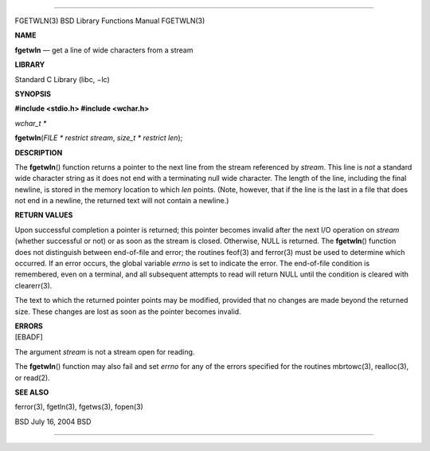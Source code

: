 --------------

FGETWLN(3) BSD Library Functions Manual FGETWLN(3)

**NAME**

**fgetwln** — get a line of wide characters from a stream

**LIBRARY**

Standard C Library (libc, −lc)

**SYNOPSIS**

**#include <stdio.h>
#include <wchar.h>**

*wchar_t \**

**fgetwln**\ (*FILE * restrict stream*, *size_t * restrict len*);

**DESCRIPTION**

The **fgetwln**\ () function returns a pointer to the next line from the
stream referenced by *stream*. This line is *not* a standard wide
character string as it does not end with a terminating null wide
character. The length of the line, including the final newline, is
stored in the memory location to which *len* points. (Note, however,
that if the line is the last in a file that does not end in a newline,
the returned text will not contain a newline.)

**RETURN VALUES**

Upon successful completion a pointer is returned; this pointer becomes
invalid after the next I/O operation on *stream* (whether successful or
not) or as soon as the stream is closed. Otherwise, NULL is returned.
The **fgetwln**\ () function does not distinguish between end-of-file
and error; the routines feof(3) and ferror(3) must be used to determine
which occurred. If an error occurs, the global variable *errno* is set
to indicate the error. The end-of-file condition is remembered, even on
a terminal, and all subsequent attempts to read will return NULL until
the condition is cleared with clearerr(3).

The text to which the returned pointer points may be modified, provided
that no changes are made beyond the returned size. These changes are
lost as soon as the pointer becomes invalid.

| **ERRORS**
| [EBADF]

The argument *stream* is not a stream open for reading.

The **fgetwln**\ () function may also fail and set *errno* for any of
the errors specified for the routines mbrtowc(3), realloc(3), or
read(2).

**SEE ALSO**

ferror(3), fgetln(3), fgetws(3), fopen(3)

BSD July 16, 2004 BSD

--------------
